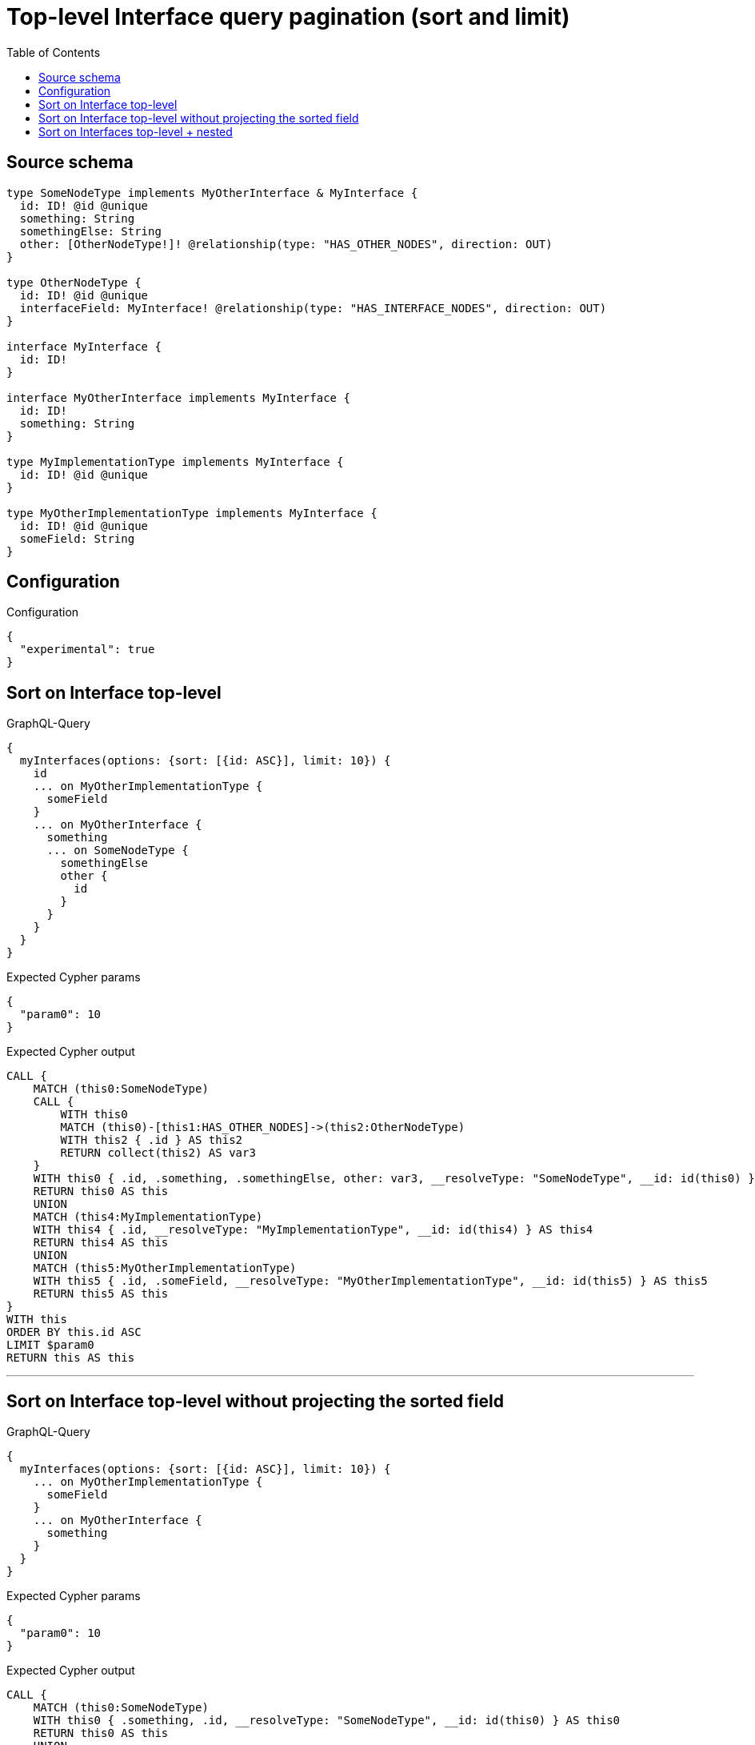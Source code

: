 :toc:

= Top-level Interface query pagination (sort and limit)

== Source schema

[source,graphql,schema=true]
----
type SomeNodeType implements MyOtherInterface & MyInterface {
  id: ID! @id @unique
  something: String
  somethingElse: String
  other: [OtherNodeType!]! @relationship(type: "HAS_OTHER_NODES", direction: OUT)
}

type OtherNodeType {
  id: ID! @id @unique
  interfaceField: MyInterface! @relationship(type: "HAS_INTERFACE_NODES", direction: OUT)
}

interface MyInterface {
  id: ID!
}

interface MyOtherInterface implements MyInterface {
  id: ID!
  something: String
}

type MyImplementationType implements MyInterface {
  id: ID! @id @unique
}

type MyOtherImplementationType implements MyInterface {
  id: ID! @id @unique
  someField: String
}
----

== Configuration

.Configuration
[source,json,schema-config=true]
----
{
  "experimental": true
}
----
== Sort on Interface top-level

.GraphQL-Query
[source,graphql]
----
{
  myInterfaces(options: {sort: [{id: ASC}], limit: 10}) {
    id
    ... on MyOtherImplementationType {
      someField
    }
    ... on MyOtherInterface {
      something
      ... on SomeNodeType {
        somethingElse
        other {
          id
        }
      }
    }
  }
}
----

.Expected Cypher params
[source,json]
----
{
  "param0": 10
}
----

.Expected Cypher output
[source,cypher]
----
CALL {
    MATCH (this0:SomeNodeType)
    CALL {
        WITH this0
        MATCH (this0)-[this1:HAS_OTHER_NODES]->(this2:OtherNodeType)
        WITH this2 { .id } AS this2
        RETURN collect(this2) AS var3
    }
    WITH this0 { .id, .something, .somethingElse, other: var3, __resolveType: "SomeNodeType", __id: id(this0) } AS this0
    RETURN this0 AS this
    UNION
    MATCH (this4:MyImplementationType)
    WITH this4 { .id, __resolveType: "MyImplementationType", __id: id(this4) } AS this4
    RETURN this4 AS this
    UNION
    MATCH (this5:MyOtherImplementationType)
    WITH this5 { .id, .someField, __resolveType: "MyOtherImplementationType", __id: id(this5) } AS this5
    RETURN this5 AS this
}
WITH this
ORDER BY this.id ASC
LIMIT $param0
RETURN this AS this
----

'''

== Sort on Interface top-level without projecting the sorted field

.GraphQL-Query
[source,graphql]
----
{
  myInterfaces(options: {sort: [{id: ASC}], limit: 10}) {
    ... on MyOtherImplementationType {
      someField
    }
    ... on MyOtherInterface {
      something
    }
  }
}
----

.Expected Cypher params
[source,json]
----
{
  "param0": 10
}
----

.Expected Cypher output
[source,cypher]
----
CALL {
    MATCH (this0:SomeNodeType)
    WITH this0 { .something, .id, __resolveType: "SomeNodeType", __id: id(this0) } AS this0
    RETURN this0 AS this
    UNION
    MATCH (this1:MyImplementationType)
    WITH this1 { .id, __resolveType: "MyImplementationType", __id: id(this1) } AS this1
    RETURN this1 AS this
    UNION
    MATCH (this2:MyOtherImplementationType)
    WITH this2 { .someField, .id, __resolveType: "MyOtherImplementationType", __id: id(this2) } AS this2
    RETURN this2 AS this
}
WITH this
ORDER BY this.id ASC
LIMIT $param0
RETURN this AS this
----

'''

== Sort on Interfaces top-level + nested

.GraphQL-Query
[source,graphql]
----
{
  myInterfaces(options: {sort: [{id: ASC}], limit: 10}) {
    id
    ... on MyOtherImplementationType {
      someField
    }
    ... on MyOtherInterface {
      something
      ... on SomeNodeType {
        somethingElse
        other(options: {sort: [{id: DESC}], limit: 2}) {
          id
        }
      }
    }
  }
}
----

.Expected Cypher params
[source,json]
----
{
  "param0": 2,
  "param1": 10
}
----

.Expected Cypher output
[source,cypher]
----
CALL {
    MATCH (this0:SomeNodeType)
    CALL {
        WITH this0
        MATCH (this0)-[this1:HAS_OTHER_NODES]->(this2:OtherNodeType)
        WITH this2 { .id } AS this2
        ORDER BY this2.id DESC
        LIMIT $param0
        RETURN collect(this2) AS var3
    }
    WITH this0 { .id, .something, .somethingElse, other: var3, __resolveType: "SomeNodeType", __id: id(this0) } AS this0
    RETURN this0 AS this
    UNION
    MATCH (this4:MyImplementationType)
    WITH this4 { .id, __resolveType: "MyImplementationType", __id: id(this4) } AS this4
    RETURN this4 AS this
    UNION
    MATCH (this5:MyOtherImplementationType)
    WITH this5 { .id, .someField, __resolveType: "MyOtherImplementationType", __id: id(this5) } AS this5
    RETURN this5 AS this
}
WITH this
ORDER BY this.id ASC
LIMIT $param1
RETURN this AS this
----

'''

